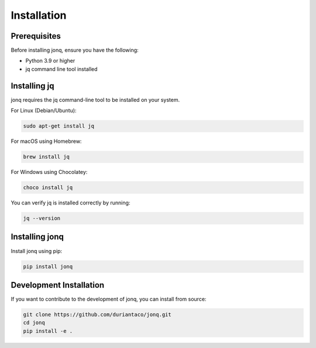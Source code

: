Installation
=============

Prerequisites
--------------

Before installing jonq, ensure you have the following:

* Python 3.9 or higher
* jq command line tool installed

Installing jq
--------------

jonq requires the jq command-line tool to be installed on your system.

For Linux (Debian/Ubuntu):

.. code-block:: bash

   sudo apt-get install jq

For macOS using Homebrew:

.. code-block:: bash

   brew install jq

For Windows using Chocolatey:

.. code-block:: bash

   choco install jq

You can verify jq is installed correctly by running:

.. code-block:: bash

   jq --version

Installing jonq
----------------

Install jonq using pip:

.. code-block:: bash

   pip install jonq

Development Installation
-------------------------

If you want to contribute to the development of jonq, you can install from source:

.. code-block:: bash

   git clone https://github.com/duriantaco/jonq.git
   cd jonq
   pip install -e .